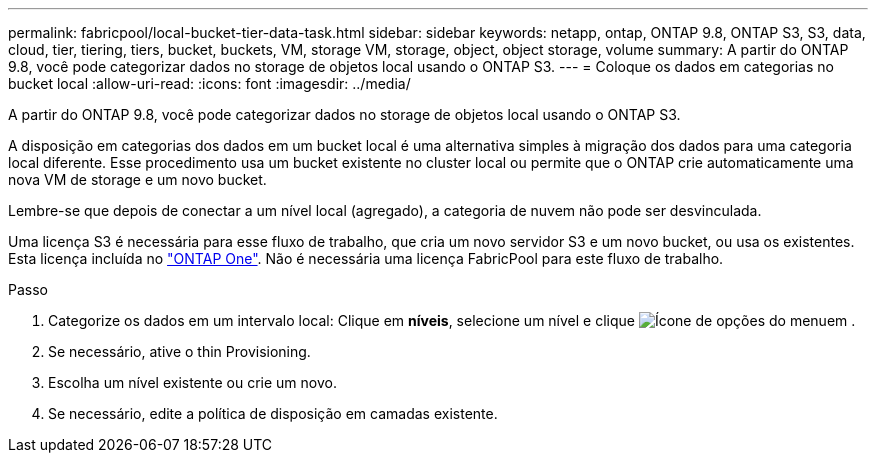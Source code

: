 ---
permalink: fabricpool/local-bucket-tier-data-task.html 
sidebar: sidebar 
keywords: netapp, ontap, ONTAP 9.8, ONTAP S3, S3, data, cloud, tier, tiering, tiers, bucket, buckets, VM, storage VM, storage, object, object storage, volume 
summary: A partir do ONTAP 9.8, você pode categorizar dados no storage de objetos local usando o ONTAP S3. 
---
= Coloque os dados em categorias no bucket local
:allow-uri-read: 
:icons: font
:imagesdir: ../media/


[role="lead"]
A partir do ONTAP 9.8, você pode categorizar dados no storage de objetos local usando o ONTAP S3.

A disposição em categorias dos dados em um bucket local é uma alternativa simples à migração dos dados para uma categoria local diferente. Esse procedimento usa um bucket existente no cluster local ou permite que o ONTAP crie automaticamente uma nova VM de storage e um novo bucket.

Lembre-se que depois de conectar a um nível local (agregado), a categoria de nuvem não pode ser desvinculada.

Uma licença S3 é necessária para esse fluxo de trabalho, que cria um novo servidor S3 e um novo bucket, ou usa os existentes. Esta licença incluída no link:../system-admin/manage-licenses-concept.html#licenses-included-with-ontap-one["ONTAP One"]. Não é necessária uma licença FabricPool para este fluxo de trabalho.

.Passo
. Categorize os dados em um intervalo local: Clique em *níveis*, selecione um nível e clique image:icon_kabob.gif["Ícone de opções do menu"]em .
. Se necessário, ative o thin Provisioning.
. Escolha um nível existente ou crie um novo.
. Se necessário, edite a política de disposição em camadas existente.

